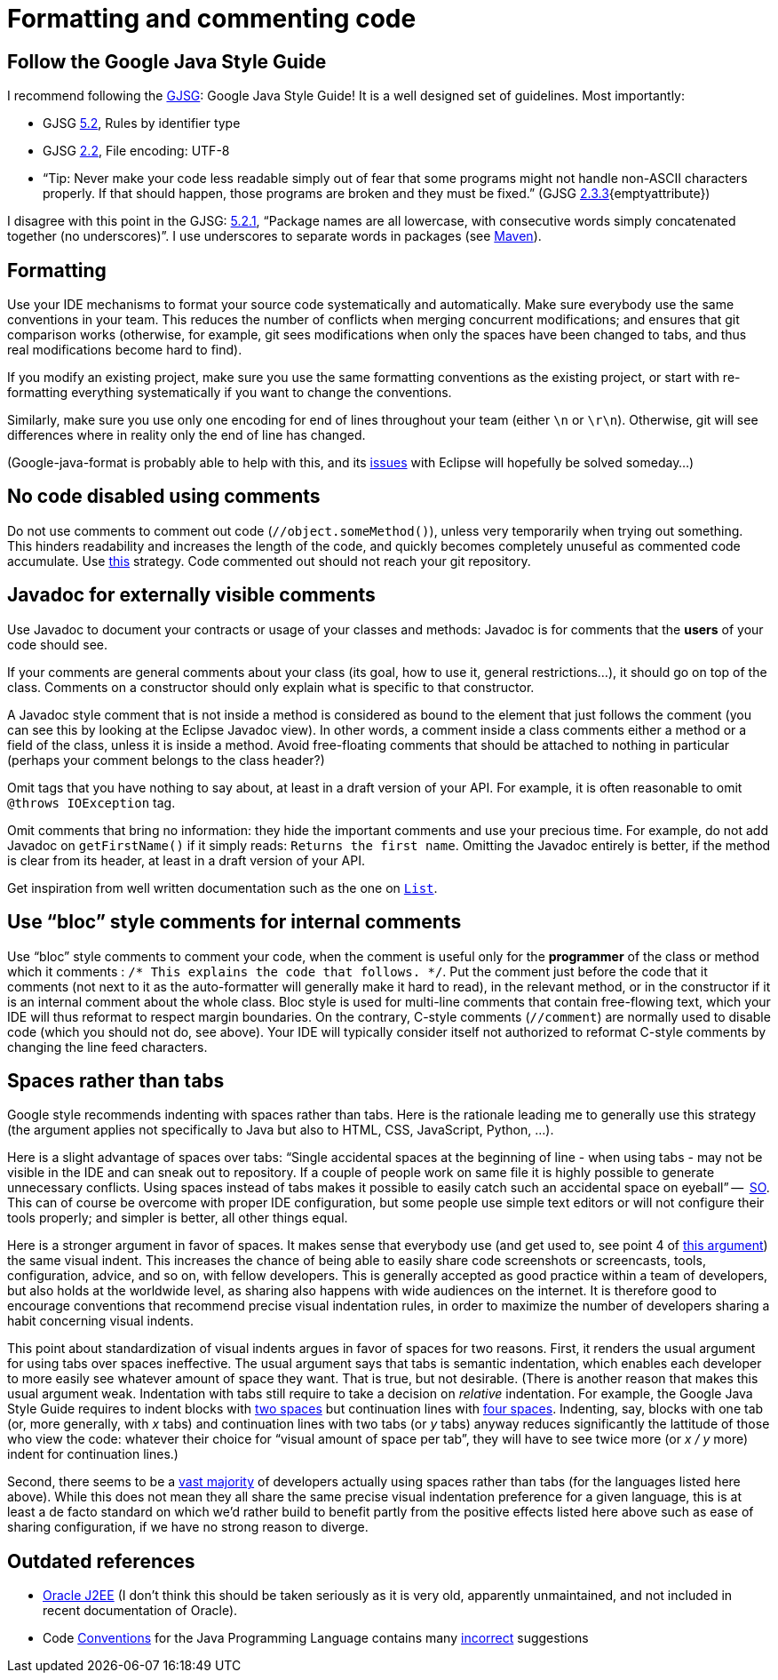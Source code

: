 = Formatting and commenting code

== Follow the Google Java Style Guide
I recommend following the http://google.github.io/styleguide/javaguide.html[GJSG]: Google Java Style Guide! It is a well designed set of guidelines.
Most importantly:

* GJSG http://google.github.io/styleguide/javaguide.html#s5.2-specific-identifier-names[5.2], Rules by identifier type
* GJSG http://google.github.io/styleguide/javaguide.html#s2.2-file-encoding[2.2], File encoding: UTF-8
* “Tip: Never make your code less readable simply out of fear that some programs might not handle non-ASCII characters properly. If that should happen, those programs are broken and they must be fixed.” (GJSG http://google.github.io/styleguide/javaguide.html#s2.3.3-non-ascii-characters[2.3.3]{emptyattribute})

I disagree with this point in the GJSG: http://google.github.io/styleguide/javaguide.html#s5.2.1-package-names[5.2.1], “Package names are all lowercase, with consecutive words simply concatenated together (no underscores)”. I use underscores to separate words in packages (see https://github.com/oliviercailloux/java-course/blob/master/Best%20practices/Maven.adoc[Maven]).

== Formatting
Use your IDE mechanisms to format your source code systematically and automatically. Make sure everybody use the same conventions in your team. This reduces the number of conflicts when merging concurrent modifications; and ensures that git comparison works (otherwise, for example, git sees modifications when only the spaces have been changed to tabs, and thus real modifications become hard to find).

If you modify an existing project, make sure you use the same formatting conventions as the existing project, or start with re-formatting everything systematically if you want to change the conventions.

Similarly, make sure you use only one encoding for end of lines throughout your team (either `\n` or `\r\n`). Otherwise, git will see differences where in reality only the end of line has changed.

(Google-java-format is probably able to help with this, and its https://github.com/google/google-java-format/issues/504[issues] with Eclipse will hopefully be solved someday…)

== No code disabled using comments
Do not use comments to comment out code (`//object.someMethod()`), unless very temporarily when trying out something. This hinders readability and increases the length of the code, and quickly becomes completely unuseful as commented code accumulate. Use https://github.com/oliviercailloux/java-course/blob/master/Best%20practices/Git.adoc#no-old-files[this] strategy. Code commented out should not reach your git repository.

== Javadoc for externally visible comments
Use Javadoc to document your contracts or usage of your classes and methods: Javadoc is for comments that the *users* of your code should see.

If your comments are general comments about your class (its goal, how to use it, general restrictions…), it should go on top of the class. Comments on a constructor should only explain what is specific to that constructor.

A Javadoc style comment that is not inside a method is considered as bound to the element that just follows the comment (you can see this by looking at the Eclipse Javadoc view). In other words, a comment inside a class comments either a method or a field of the class, unless it is inside a method. Avoid free-floating comments that should be attached to nothing in particular (perhaps your comment belongs to the class header?)

Omit tags that you have nothing to say about, at least in a draft version of your API. For example, it is often reasonable to omit `@throws IOException` tag.

Omit comments that bring no information: they hide the important comments and use your precious time. For example, do not add Javadoc on `getFirstName()` if it simply reads: `Returns the first name`. Omitting the Javadoc entirely is better, if the method is clear from its header, at least in a draft version of your API.

Get inspiration from well written documentation such as the one on https://docs.oracle.com/en/java/javase/13/docs/api/java.base/java/util/List.html[`List`].

== Use “bloc” style comments for internal comments
Use “bloc” style comments to comment your code, when the comment is useful only for the *programmer* of the class or method which it comments : `/* This explains the code that follows. */`. Put the comment just before the code that it comments (not next to it as the auto-formatter will generally make it hard to read), in the relevant method, or in the constructor if it is an internal comment about the whole class. Bloc style is used for multi-line comments that contain free-flowing text, which your IDE will thus reformat to respect margin boundaries. On the contrary, C-style comments (`//comment`) are normally used to disable code (which you should not do, see above). Your IDE will typically consider itself not authorized to reformat C-style comments by changing the line feed characters.

== Spaces rather than tabs
Google style recommends indenting with spaces rather than tabs. Here is the rationale leading me to generally use this strategy (the argument applies not specifically to Java but also to HTML, CSS, JavaScript, Python, …).

Here is a slight advantage of spaces over tabs: “Single accidental spaces at the beginning of line - when using tabs - may not be visible in the IDE and can sneak out to repository. If a couple of people work on same file it is highly possible to generate unnecessary conflicts. Using spaces instead of tabs makes it possible to easily catch such an accidental space on eyeball” --  https://stackoverflow.com/q/35649847[SO]. This can of course be overcome with proper IDE configuration, but some people use simple text editors or will not configure their tools properly; and simpler is better, all other things equal.

Here is a stronger argument in favor of spaces. It makes sense that everybody use (and get used to, see point 4 of https://stackoverflow.com/a/35649925[this argument]) the same visual indent. 
This increases the chance of being able to easily share code screenshots or screencasts, tools, configuration, advice, and so on, with fellow developers. 
This is generally accepted as good practice within a team of developers, but also holds at the worldwide level, as sharing also happens with wide audiences on the internet.
It is therefore good to encourage conventions that recommend precise visual indentation rules, in order to maximize the number of developers sharing a habit concerning visual indents.

This point about standardization of visual indents argues in favor of spaces for two reasons.
First, it renders the usual argument for using tabs over spaces ineffective. The usual argument says that tabs is semantic indentation, which enables each developer to more easily see whatever amount of space they want. That is true, but not desirable. (There is another reason that makes this usual argument weak. Indentation with tabs still require to take a decision on _relative_ indentation. For example, the Google Java Style Guide requires to indent blocks with https://google.github.io/styleguide/javaguide.html#s4.2-block-indentation[two spaces] but continuation lines with https://google.github.io/styleguide/javaguide.html#s4.5.2-line-wrapping-indent[four spaces]. Indenting, say, blocks with one tab (or, more generally, with _x_ tabs) and continuation lines with two tabs (or _y_ tabs) anyway reduces significantly the lattitude of those who view the code: whatever their choice for “visual amount of space per tab”, they will have to see twice more (or _x / y_ more) indent for continuation lines.)

Second, there seems to be a https://hoffa.medium.com/400-000-github-repositories-1-billion-files-14-terabytes-of-code-spaces-or-tabs-7cfe0b5dd7fd[vast majority] of developers actually using spaces rather than tabs (for the languages listed here above). While this does not mean they all share the same precise visual indentation preference for a given language, this is at least a de facto standard on which we’d rather build to benefit partly from the positive effects listed here above such as ease of sharing configuration, if we have no strong reason to diverge.

== Outdated references
* https://www.oracle.com/java/technologies/naming-conventions.html[Oracle J2EE] (I don’t think this should be taken seriously as it is very old, apparently unmaintained, and not included in recent documentation of Oracle).
* Code https://www.oracle.com/java/technologies/javase/codeconventions-contents.html[Conventions] for the Java Programming Language contains many https://www.javacodegeeks.com/2012/10/java-coding-conventions-considered-harmful.html[incorrect] suggestions



